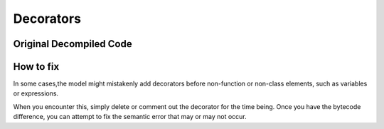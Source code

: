 Decorators
==========

Original Decompiled Code
-----------------------

.. image:: images/decorators/decoratorOrignal

How to fix
----------

In some cases,the model might mistakenly add decorators before non-function or non-class elements, such as variables or expressions. 

When you encounter this, simply delete or comment out the decorator for the time being. Once you have the bytecode difference, you can attempt to fix the semantic error that may or may not occur.
